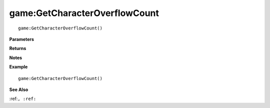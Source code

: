 .. _game_GetCharacterOverflowCount:

===================================
game\:GetCharacterOverflowCount 
===================================

.. description
    
::

   game:GetCharacterOverflowCount()


**Parameters**



**Returns**



**Notes**



**Example**

::

   game:GetCharacterOverflowCount()

**See Also**

:ref:``, :ref:`` 

